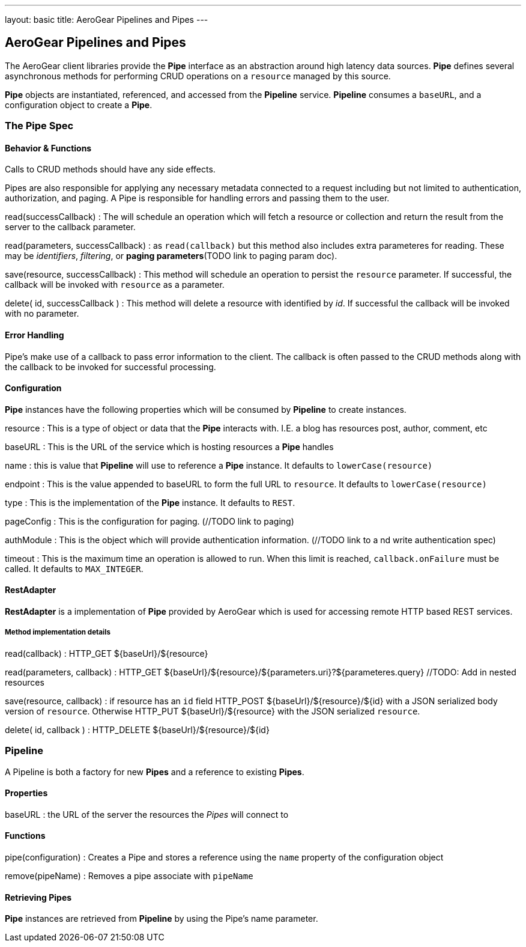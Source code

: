 ---
layout: basic
title: AeroGear Pipelines and Pipes
---

AeroGear Pipelines and Pipes
----------------------------

The AeroGear client libraries provide the **Pipe** interface as an abstraction around high latency data sources.  **Pipe** defines several asynchronous methods for performing CRUD operations on a `resource` managed by this source.

**Pipe** objects are instantiated, referenced, and accessed from the **Pipeline** service.  **Pipeline** consumes a `baseURL`, and a configuration object to create a **Pipe**.  

=== The Pipe Spec


Behavior & Functions
^^^^^^^^^^^^^^^^^^^^

Calls to CRUD methods should have any side effects.

Pipes are also responsible for applying any necessary metadata connected to a request including but not limited to authentication, authorization, and paging.  A Pipe is responsible for handling errors and passing them to the user.  

read(successCallback)
 : The will schedule an operation which will fetch a resource or collection and return the result from the server to the callback parameter.

read(parameters, successCallback)
 : as `read(callback)` but this method also includes extra parameteres for reading.  These may be __identifiers__, __filtering__, or *paging parameters*(TODO link to paging param doc).

save(resource, successCallback)
 : This method will schedule an operation to persist the `resource` parameter.  If successful, the callback will be invoked with `resource` as a parameter.

delete( id, successCallback )
 : This method will delete a resource with identified by __id__.  If successful the callback will be invoked with no parameter.

Error Handling
^^^^^^^^^^^^^^
Pipe's make use of a callback to pass error information to the client.  The callback is often passed to the CRUD methods along with the callback to be invoked for successful processing.

Configuration
^^^^^^^^^^^^^

**Pipe** instances have the following properties which will be consumed by **Pipeline** to create instances.

resource
 : This is a type of object or data that the **Pipe** interacts with.  I.E. a blog has resources post, author, comment, etc

baseURL
 : This is the URL of the service which is hosting resources a **Pipe** handles
    
name
 : this is value that **Pipeline** will use to reference a **Pipe** instance.  It defaults to `lowerCase(resource)`
    
endpoint
 : This is the value appended to baseURL to form the full URL to `resource`.   It defaults to `lowerCase(resource)`
    
type
 : This is the implementation of the **Pipe** instance.  It defaults to `REST`.

pageConfig
 : This is the configuration for paging.  (//TODO link to paging)

authModule
 : This is the object which will provide authentication information.  (//TODO link to a nd write authentication spec)

timeout 
 : This is the maximum time an operation is allowed to run.  When this limit is reached, `callback.onFailure` must be called.  It defaults to `MAX_INTEGER`.
 

RestAdapter
^^^^^^^^^^^
**RestAdapter** is a implementation of **Pipe** provided by AeroGear which is used for accessing remote HTTP based REST services.

Method implementation details
+++++++++++++++++++++++++++++
read(callback)
 : HTTP_GET ${baseUrl}/${resource}

read(parameters, callback)
 : HTTP_GET ${baseUrl}/${resource}/${parameters.uri}?${parameteres.query} //TODO: Add in nested resources

save(resource, callback)
 : if resource has an `id` field HTTP_POST ${baseUrl}/${resource}/${id} with a JSON serialized body version of `resource`.  Otherwise HTTP_PUT ${baseUrl}/${resource} with the JSON serialized `resource`.

delete( id, callback )
 : HTTP_DELETE ${baseUrl}/${resource}/${id}

Pipeline
~~~~~~~~

A Pipeline is both a factory  for new **Pipes** and a reference to existing **Pipes**.

Properties
^^^^^^^^^^

baseURL
: the URL of the server the resources the __Pipes__ will connect to

Functions
^^^^^^^^^

pipe(configuration)
: Creates a Pipe and stores a reference using the `name` property of the configuration object

remove(pipeName)
: Removes a pipe associate with `pipeName`

Retrieving Pipes
^^^^^^^^^^^^^^^^

**Pipe** instances are retrieved from **Pipeline** by using the Pipe's name parameter.
